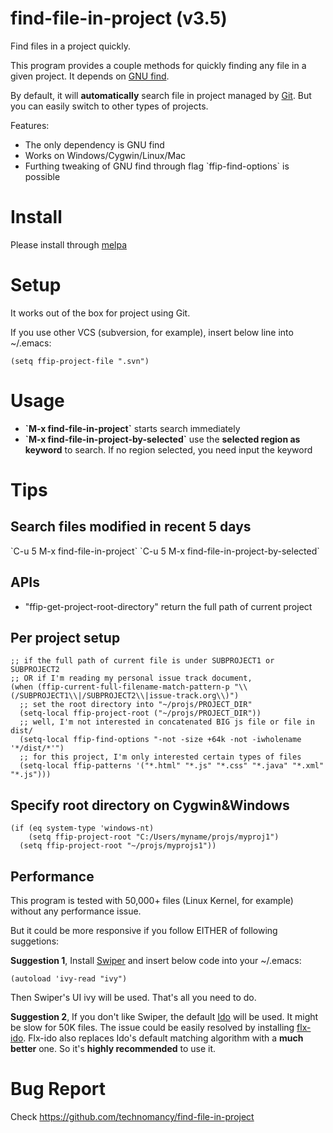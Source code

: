 * find-file-in-project (v3.5)
Find files in a project quickly.

This program provides a couple methods for quickly finding any file in a given project. It depends on [[http://www.gnu.org/software/findutils/][GNU find]].

By default, it will *automatically* search file in project managed by [[http://git-scm.com/][Git]]. But you can easily switch to other types of projects.

Features:
- The only dependency is GNU find
- Works on Windows/Cygwin/Linux/Mac
- Furthing tweaking of GNU find through flag `ffip-find-options` is possible
* Install
Please install through [[http://melpa.org/#/find-file-in-project][melpa]]
* Setup
It works out of the box for project using Git.

If you use other VCS (subversion, for example), insert below line into ~/.emacs:
#+begin_src elisp
(setq ffip-project-file ".svn")
#+end_src
* Usage
- *`M-x find-file-in-project`* starts search immediately
- *`M-x find-file-in-project-by-selected`* use the *selected region as keyword* to search. If no region selected, you need input the keyword

* Tips
** Search files modified in recent 5 days
`C-u 5 M-x find-file-in-project`
`C-u 5 M-x find-file-in-project-by-selected`
** APIs
- "ffip-get-project-root-directory" return the full path of current project
** Per project setup
#+begin_src elisp
;; if the full path of current file is under SUBPROJECT1 or SUBPROJECT2
;; OR if I'm reading my personal issue track document,
(when (ffip-current-full-filename-match-pattern-p "\\(/SUBPROJECT1\\|/SUBPROJECT2\\|issue-track.org\\)")
  ;; set the root directory into "~/projs/PROJECT_DIR"
  (setq-local ffip-project-root ("~/projs/PROJECT_DIR"))
  ;; well, I'm not interested in concatenated BIG js file or file in dist/
  (setq-local ffip-find-options "-not -size +64k -not -iwholename '*/dist/*'")
  ;; for this project, I'm only interested certain types of files
  (setq-local ffip-patterns '("*.html" "*.js" "*.css" "*.java" "*.xml" "*.js")))
#+end_src
** Specify root directory on Cygwin&Windows
#+begin_src elisp
(if (eq system-type 'windows-nt)
    (setq ffip-project-root "C:/Users/myname/projs/myproj1")
  (setq ffip-project-root "~/projs/myprojs1"))
#+end_src
** Performance
This program is tested with 50,000+ files (Linux Kernel, for example) without any performance issue.

But it could be more responsive if you follow EITHER of following suggetions:

*Suggestion 1*, Install [[https://github.com/abo-abo/swiper][Swiper]] and insert below code into your ~/.emacs:
#+begin_src elisp
(autoload 'ivy-read "ivy")
#+end_src
Then Swiper's UI ivy will be used. That's all you need to do.

*Suggestion 2*, If you don't like Swiper, the default [[http://emacswiki.org/emacs/InteractivelyDoThings][Ido]] will be used. It might be slow for 50K files. The issue could be easily resolved by installing [[https://github.com/lewang/flx][flx-ido]]. Flx-ido also replaces Ido's default matching algorithm with a *much better* one. So it's *highly recommended* to use it.
* Bug Report
Check [[https://github.com/technomancy/find-file-in-project]]
